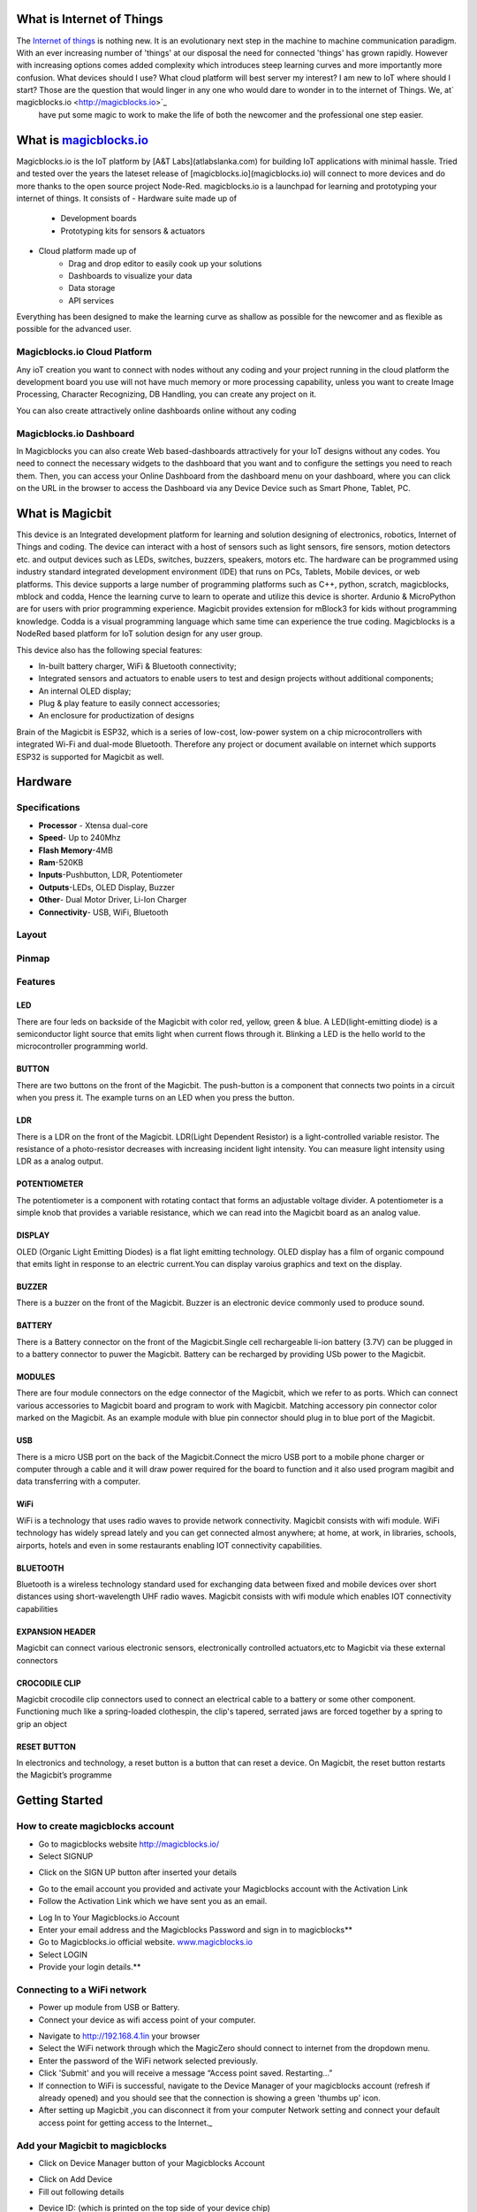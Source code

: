 .. image:: https://github.com/magicbitlk/Magicbit-Magicblocks.io/blob/master/Images/magic.jpg?raw=true?raw=true

*****************************************************
What is Internet of Things
*****************************************************

The `Internet of things <https://www.iotforall.com/what-is-iot-simple-explanation/>`_ is nothing new. It is an evolutionary next step in the machine to machine communication paradigm. With an ever increasing number of 'things' at our disposal the need for connected 'things' has grown rapidly. However with increasing options comes added complexity which introduces steep learning curves and more importantly more confusion. What devices should I use? What cloud platform will best server my interest? I am new to IoT where should I start? Those are the question that would linger in any one who would dare to wonder in to the internet of Things. We, at` magicblocks.io <http://magicblocks.io>`_
 have put some magic to work to make the life of both the newcomer and the professional one step easier.


*************************************************
What is `magicblocks.io <http://magicblocks.io>`_
*************************************************



Magicblocks.io is the IoT platform by [A&T Labs](atlabslanka.com) for building IoT applications with minimal hassle. Tried and tested over the years the lateset release of [magicblocks.io](magicblocks.io) will connect to more devices and do more thanks to the open source project Node-Red.
magicblocks.io is a launchpad for learning and prototyping your internet of things. It consists of 
- Hardware suite made up of
     - Development boards
     - Prototyping kits for sensors & actuators
- Cloud platform made up of
     - Drag and drop editor to easily cook up your solutions
     - Dashboards to visualize your data
     - Data storage
     - API services
Everything has been designed to make the learning curve as shallow as possible for the newcomer and as flexible as possible for the advanced user. 


.. image:: https://github.com/magicbitlk/Magicbit-Magicblocks.io/blob/master/Images/image.png?raw=true


Magicblocks.io Cloud Platform
=============================

Any ioT creation you want to connect with nodes without any coding and your project running in the cloud platform the development board you use will not have much memory or more processing capability, unless you want to create Image Processing, Character Recognizing, DB Handling, you can create any project on it.

You can also create attractively online dashboards online without any coding

.. image:: https://github.com/magicbitlk/Magicbit-Magicblocks.io/blob/master/Images/pasted-image-0-768x432.png?raw=true

Magicblocks.io Dashboard
========================

In Magicblocks you can also create Web based-dashboards attractively for your IoT designs without any codes. 
You need to connect the necessary widgets to the dashboard that you want and to configure the settings you need to reach them. 
Then, you can access your Online Dashboard from the dashboard menu on your dashboard, where you can click on the URL in the browser to access the Dashboard via any Device Device such as Smart Phone, Tablet, PC.

.. image:: https://github.com/magicbitlk/Magicbit-Magicblocks.io/blob/master/Images/dashboarde.png?raw=true


****************
What is Magicbit
****************


.. image:: https://github.com/magicbitlk/Magicbit-Arduino/raw/master/Resources/magicbit_unit.png



This device is an Integrated development platform for learning and solution designing of electronics, robotics, Internet of Things and coding. The device can interact with a host of sensors such as light sensors, fire sensors, motion detectors etc. and output devices such as LEDs, switches, buzzers, speakers, motors etc. The hardware can be programmed using industry standard integrated development environment (IDE) that runs on PCs, Tablets, Mobile devices, or web platforms. This device supports a large number of programming platforms such as C++, python, scratch, magicblocks, mblock and codda, Hence the learning curve to learn to operate and utilize this device is shorter. Ardunio & MicroPython are for users with prior programming experience. Magicbit provides extension for mBlock3 for kids without programming knowledge. Codda is a visual programming language which same time can experience the true coding. Magicblocks is a NodeRed based platform for IoT solution design for any user group.
 
This device also has the following special features:

- In-built battery charger, WiFi & Bluetooth connectivity;
- Integrated sensors and actuators to enable users to test and design projects without additional components;
- An internal OLED display;
- Plug & play feature to easily connect accessories;
- An enclosure for productization of designs

Brain of the Magicbit is ESP32, which is a series of low-cost, low-power system on a chip microcontrollers with integrated Wi-Fi and dual-mode Bluetooth. Therefore any project or document available on internet which supports ESP32 is supported for Magicbit as well.

*****************
Hardware
*****************

Specifications
=============
- **Processor** - Xtensa dual-core
- **Speed**- Up to 240Mhz
- **Flash Memory**-4MB
- **Ram**-520KB
- **Inputs**-Pushbutton, LDR, Potentiometer
- **Outputs**-LEDs, OLED Display, Buzzer
- **Other**- Dual Motor Driver, Li-Ion Charger
- **Connectivity**- USB, WiFi, Bluetooth


Layout
======

.. image:: https://github.com/magicbitlk/Magicbit-Arduino/raw/master/Resources/features_frontTP.png
.. image:: https://github.com/magicbitlk/Magicbit-Arduino/raw/master/Resources/features_backTP.png


Pinmap
======


.. image:: https://github.com/Magicbitlk/arduino-esp32/raw/master/docs/pinout.png


Features
========



LED
---


There are four leds on backside of the Magicbit with color red, yellow, green & blue. A LED(light-emitting diode) is a semiconductor light source that emits light when current flows through it. Blinking a LED is the hello world to the microcontroller programming world.


BUTTON
------

There are two buttons on the front of the Magicbit. The push-button is a component that connects two points in a circuit when you press it. The example turns on an LED when you press the button.



LDR
---

There is a LDR on the front of the Magicbit. LDR(Light Dependent Resistor) is a light-controlled variable resistor. The resistance of a photo-resistor decreases with increasing incident light intensity. You can measure light intensity using LDR as a analog output.


POTENTIOMETER
-------------

The potentiometer is a component with rotating contact that forms an adjustable voltage divider. A potentiometer is a simple knob that provides a variable resistance, which we can read into the Magicbit board as an analog value.


DISPLAY
-------

OLED (Organic Light Emitting Diodes) is a flat light emitting technology. OLED display has a film of organic compound that emits light in response to an electric current.You can display varoius graphics and text on the display.

BUZZER
------

There is a buzzer on the front of the Magicbit. Buzzer is an electronic device commonly used to produce sound.



BATTERY
-------

There is a Battery connector on the front of the Magicbit.Single cell rechargeable li-ion battery (3.7V) can be plugged in to a battery connector to puwer the Magicbit. Battery can be recharged by providing USb power to the Magicbit.


MODULES
-------

There are four module connectors on the edge connector of the Magicbit, which we refer to as ports. Which can connect various accessories to Magicbit board and program to work with Magicbit. Matching accessory pin connector color marked on the Magicbit. As an example module with blue pin connector should plug in to blue port of the Magicbit.



USB
---

There is a micro USB port on the back of the Magicbit.Connect the micro USB port to a mobile phone charger or computer through a cable and it will draw power required for the board to function and it also used program magibit and data transferring with a computer.

WiFi
----

WiFi is a technology that uses radio waves to provide network connectivity. Magicbit consists with wifi module. WiFi  technology has widely spread lately and you can get connected almost anywhere; at home, at work, in libraries, schools, airports, hotels and even in some restaurants enabling IOT connectivity capabilities.


BLUETOOTH
---------


Bluetooth is a wireless technology standard used for exchanging data between fixed and mobile devices over short distances using short-wavelength UHF radio waves.
Magicbit consists with wifi module which enables IOT connectivity capabilities

EXPANSION HEADER
----------------

Magicbit can connect various electronic sensors, electronically controlled actuators,etc to Magicbit via these external connectors

CROCODILE CLIP
--------------


Magicbit crocodile clip connectors used to connect an electrical cable to a battery or some other component. Functioning much like a spring-loaded clothespin, the clip's tapered, serrated jaws are forced together by a spring to grip an object

RESET BUTTON
------------

In electronics and technology, a reset button is a button that can reset a device. On Magicbit, the reset button restarts the Magicbit’s programme



***************
Getting Started
***************

How to create magicblocks account
=================================

- Go to magicblocks website `http://magicblocks.io/  <http://magicblocks.io>`_


- Select SIGNUP


.. image:: https://github.com/magicbitlk/Magicbit-Magicblocks.io/blob/master/Images/pasted-image-0-1-1024x576.png

- Click on the SIGN UP button after inserted your details


.. image:: https://github.com/magicbitlk/Magicbit-Magicblocks.io/blob/master/Images/pasted-image-0-2-1024x576.png



- Go to the email account you provided and activate your Magicblocks account with the Activation Link

- Follow the Activation Link which we have sent you as an email.


.. image:: https://github.com/magicbitlk/Magicbit-Magicblocks.io/blob/master/Images/SS1.png

- Log In to Your Magicblocks.io Account

- Enter your email address and the Magicblocks Password and sign in to magicblocks**


- Go to Magicblocks.io official website. `www.magicblocks.io <http://magicblocks.io>`_

- Select LOGIN
- Provide your login details.**


.. image:: https://github.com/magicbitlk/Magicbit-Magicblocks.io/blob/master/Images/SS2.png

Connecting to a WiFi network
============================

- Power up module from USB or Battery.
- Connect your device as wifi access point of your computer.



.. image:: https://github.com/magicbitlk/Magicbit-Magicblocks.io/blob/master/Images/SS3.png

- Navigate to http://192.168.4.1in your browser

- Select the WiFi network through which the MagicZero should connect to internet from the dropdown menu.

- Enter the password of the WiFi network selected previously.

- Click 'Submit' and you will receive a message “Access point saved. Restarting…”

- If connection to WiFi is successful, navigate to the Device Manager of your magicblocks account (refresh if already opened) and you should see that the connection is showing a green 'thumbs up' icon.

- After setting up Magicbit ,you can disconnect it from your computer Network setting and connect your default access point for getting access to the Internet._

Add your Magicbit to magicblocks
========================

- Click on Device Manager button of your Magicblocks Account



.. image:: https://github.com/magicbitlk/Magicbit-Magicblocks.io/blob/master/Images/SS4.png

- Click on Add Device

- Fill out following details


.. image:: https://github.com/magicbitlk/Magicbit-Magicblocks.io/blob/master/Images/SS5.png

- Device ID: (which is printed on the top side of your device chip)

- Serial Key:(which is printed on the top side of your device chip)

- Name:Any Name

Activate PLAYGROUND in Magicblocks.io.
======================================

All your Flows create in magicblocks should be create on your PLAYGROUND. Therefore activate it firstly.

Follow these steps to do it!
- Go to the Playground tab in your Magicblocks developer account


 .. image:: https://github.com/magicbitlk/Magicbit-Magicblocks.io/blob/master/Images/Untitled-1-1024x576.jpg

Activate the playground using **start playground** reference. Then the web page appears as follows. (If you entering the playground the web page appears in bellow picture, you don't want to follow above steps)


 .. image:: https://github.com/magicbitlk/Magicbit-Magicblocks.io/blob/master/Images/Untitled-2-1024x576.jpg

- The **Edit** button showing with dotted line in the above picture you can enter the playground.


 .. image:: https://github.com/magicbitlk/Magicbit-Magicblocks.io/blob/master/Images/3-1024x576.jpg


- To create the Magicblocks.io platform, first you need to add your Magicblocks.io device to your Magicblocks Developer Account. Do it according the following video.


.. image:: https://github.com/magicbitlk/Magicbit-Magicblocks.io/blob/master/Images/image1.png


*************************
Magicblocks.io PLAYGROUND
*************************



 .. image:: https://github.com/magicbitlk/Magicbit-Magicblocks.io/blob/master/Images/3-1024x576.jpg

The editor window consists of four components:

- The header at the top, containing the deploy button, main menu, and, if user authentication is enabled, the user menu.
- The palette on the left, containing the nodes available to use.
- The main workspace in the middle, where flows are created.
- The sidebar on the right.


 .. image:: https://github.com/magicbitlk/Magicbit-Magicblocks.io/blob/master/Images/editor-default-components-1024x683.png



The main workspace is where flows are developed by dragging nodes from the palette and wiring them together.
The workspace has a row of tabs along the top; one for each flow and any subflows that have been opened.



.. image:: https://github.com/magicbitlk/Magicbit-Magicblocks.io/blob/master/Images/editor-flow-tabs.png

Adding a flow
=============

To add a new flow, click the  <img width="12" height="12" src="https://github.com/magicbitlk/Magicbit-Magicblocks.io/blob/master/Images/plus.png">  button in the top bar.

Editing flow properties
=======================

To edit a flow’s properties, double-click on its tab in the top bar. This will open the Flow Properties dialog.

Within the dialog, the flow’s name and description can be set. The description can use Markdown syntax for formatting and will appear in the Information sidebar.

The Status property can be used to disable or enable the flow.


.. image:: https://github.com/magicbitlk/Magicbit-Magicblocks.io/blob/master/Images/editor-edit-flow.png

Deleting a flow
===============

To delete a flow, click the ‘Delete’ button in the Flow Properties dialog.

*****
Nodes
*****


Nodes can be added to the workspace by either:


* Dragging them from the palette
* Using the quick-add dialog
* Importing from the library or clipboard

Nodes are joined together by wires via their ports. A node can have at most one input port and many output ports. A port may have a label that is displayed when the mouse hovers over it. A node may specify labels, for example, the Switch node shows the rule that matches the port. The labels can also be customised in the node edit dialog.


.. image:: https://github.com/magicbitlk/Magicbit-Magicblocks.io/blob/master/Images/editor-node-port-label.png


Source:[www.nodered.org](www.nodered.org)
Some nodes display a status message and icon below the node. This is used to indicate the runtime state of the node - for example, the MQTT nodes indicate if they are currently connected or not.


.. image:: https://github.com/magicbitlk/Magicbit-Magicblocks.io/blob/master/Images/editor-node-details.png

If a node has any undeployed changes, it displays a blue circle above it. If there are errors with its configuration, it displays a red triangle.

Some nodes include a button on either its left or right edge. These allow some interaction with the node from within the editor. The Inject and Debug nodes are the only core nodes that have buttons.

## Quick-Add dialog

The Quick-Add dialog provides an easy way to add a node to the workspace wherever the mouse is, without having to drag it over from the palette.

The dialog is opened by holding the **Ctrl** or **Command** key when clicking on the workspace.

The dialog contains a complete list of all nodes available to add. It shows the five main core nodes at the top of the list, followed by any recently added nodes and finally a complete, alphabetical, list of the remaining nodes.

As with the main palette, the dialog has an input at the top to filter the list and quickly find a node.


.. image:: https://github.com/magicbitlk/Magicbit-Magicblocks.io/blob/master/Images/editor-quick-add.png

## Editing node configuration

A node’s configuration can be edited by double clicking on the node, or pressing **Enter** when the workspace has focus. If multiple nodes are selected, the _first_ node in the selection will be edited.


.. image:: https://github.com/magicbitlk/Magicbit-Magicblocks.io/blob/master/Images/editor-edit-node.png
 
.. image:: https://github.com/magicbitlk/Magicbit-Magicblocks.io/blob/master/Images/editor-edit-node-settings.png 

The node edit dialog has two separate sections; properties and settings. The properties section shows the edit form specific to the node type being edited. The settings section shows the common settings that can be set on all nodes. This includes the custom port labels as well as the icon for the node.

Clicking on the icon shows the Node icon picker that can be used to select the icon for the node from the list of all available icons.

.. image:: https://github.com/magicbitlk/Magicbit-Magicblocks.io/blob/master/Images/editor-edit-node-settings-icon.png 

## Configuration nodes

A Configuration (config) Node is a special type of node that holds reusable configuration that can be shared by regular nodes in a flow.

For example, the MQTT In and Out nodes use an MQTT Broker config node to represent a shared connection to an MQTT broker.

Configuration nodes are added through the edit dialog of a node that requires the config node. It will have a field to select from the available config nodes of the required type or to add a new instance.

 .. image:: https://github.com/magicbitlk/Magicbit-Magicblocks.io/blob/master/Images/editor-edit-node-config-node.png

Clicking the button next to the select box will open the edit dialog for the selected node, or add a new instance.

.. image:: https://github.com/magicbitlk/Magicbit-Magicblocks.io/blob/master/Images/editor-edit-config-node.png

The config node edit dialog only has the node properties section - as a config node has no icon or ports to set labels on.

In the footer of the dialog is an indication of how many nodes use this config node. It also provides a select box to set the scope of the config node. The scope determines which flows the config node is available on. By default it is available on all flows, but the select box can be used to make it local to just one flow.

The Configuration Nodes Sidebar can be used to manage all config nodes.

Nodes are wired together by pressing the left-mouse button on a node’s port, dragging to the destination node and releasing the mouse button.


 .. image:: https://github.com/magicbitlk/Magicbit-Magicblocks.io/blob/master/Images/editor-node-wire.png

Alternatively, if the **Ctrl/Command** key is held down, the left-mouse button can be clicked (and released) on a node’s port and then clicked on the destination. If the **Ctrl/Command** key remains held and the just-wired destination node has an output port, a new wire is started from that port. This allows a set of nodes to be quickly wired together.

This can also be combined with the Quick-Add dialog that is triggered by a **Ctrl/Command-Click** on the workspace to quickly insert new nodes and have them already wired to previous nodes in the flow.

## Splitting wires

If a node with both an input and output port is dragged over the mid-point of a wire, the wire is draw with a dash. If the node is then dropped, it is automatically inserted into the flow at that point.


.. image:: https://github.com/magicbitlk/Magicbit-Magicblocks.io/blob/master/Images/editor-wiring-splice.png

## Moving wires

To disconnect a wire from a port, select the wire by clicking on it, then press and hold the **Shift** key when the left-mouse button is pressed on the port. When the mouse is then dragged, the wire disconnects from the port and can be dropped on another port. If the mouse button is released over the workspace, the wire is deleted.

If a port has multiple wires connected to it, if none of them is selected when button is pressed with the **Shift** key held, all of the wires will move.

## Deleting wires

To delete a wire, first select it by clicking on it and then press the **delete** key.

Source:[www.nodered.org](www.nodered.org)

A node is selected when it is clicked on. This will deselect anything currently selected. The Information Sidebar will update to show the node’s properties and help text for its type.

If the **Ctrl** or **Command** key is held when clicking on the node, the node will be added to the current selection (or removed if it was already selected).

If the **Shift** key is held when clicking on the node, it will select that node and all other nodes it is connected to.

A wire is selected when it is clicked on. Unlike nodes, it is only possible to select one wire at a time.

## Lasso Tool

The lasso tool can be used to select multiple nodes. It is enabled by click-dragging on the workspace.

It cannot be used to select a wire.


.. image:: https://github.com/magicbitlk/Magicbit-Magicblocks.io/blob/master/Images/editor-workspace-lasso.png

## Selecting all nodes
To select all nodes on the current flow, ensure the workspace has focus and then press **Ctrl/Command-a**.

## Editor clipboard

The editor supports the standard copy/cut/paste actions. Note they use an internal clipboard rather than the system clipboard.

Source:[www.nodered.org](www.nodered.org)

Flows can be imported and exported from the editor using their JSON format, making it very easy to share flows with others.

## Importing flows

To import a flow, open the Import dialog, paste in the flow json and click ‘Import’.

The ‘Import’ button will only be active if valid JSON is pasted into the dialog.

The dialog also offers the option to import the nodes into the current flow, or to create a new flow for them.


.. image:: https://github.com/magicbitlk/Magicbit-Magicblocks.io/blob/master/Images/editor-import.png

## Exporting flows

The Export dialog can be used to copy flow json out of the editor.

It can export either the selected nodes, the current flow (including its tab node) or the complete flow configuration.

It offers the option to export compact or formatted JSON. The compact option generates a single line of JSON with no whitespace. The formatted JSON option is formatted over multiple lines with full indentation - which can be easier to read.


.. image:: https://github.com/magicbitlk/Magicbit-Magicblocks.io/blob/master/Images/editor-export.png


Source:[www.nodered.org](www.nodered.org)

# What is Magicblocks Dashboard?

**Magicblocks** Dashboard is a module that provides a set of nodes in **Magicblocks** to quickly create a live data dashboard.

Since **Magicblocks** is based on NODE-RED opensource platform you can learn more about dashboard using following links

* http://flows.nodered.org/node/node-red-dashboard
* https://github.com/node-red/node-red-dashboard


.. image:: https://github.com/magicbitlk/Magicbit-Magicblocks.io/blob/master/Images/dashboard_nodes.png

Nodes from the dashboard section provide widgets that show up in your application user interface (UI).

The user interface is organized in tabs and groups. Tabs are different pages on your user interface, like several tabs in a browser. Inside each tab you have groups that divide the tabs in different sections so that you can organize your widgets.

Every widget should have an associated group that determines where the widget should appear on the user interface.

To create a tab and a group follow the following instructions (see figure below):

* On top right corner of the **Magicblocks** window you have a tab called dashboard.
* Select that tab **(1)**. To add a tab to the user interface click on the +tab button **(2)**.
* Once created, you can edit the tab by clicking on the edit button **(3)**


 .. image:: https://github.com/magicbitlk/Magicbit-Magicblocks.io/blob/master/Images/dashboard_and_nodes.PNG

**You can edit the tab’s name and change its icon**

* Name: you can call it whatever you want
* Icon:  you should use a name accordingly to the icon’s names in this link: https://klarsys.github.io/angular-material-icons


.. image:: https://github.com/magicbitlk/Magicbit-Magicblocks.io/blob/master/Images/edit-tab.png

* After creating a tab, you can create several groups under that tab. You need to create at least one group to add your widgets. To add a group to the created tab, you need to click on the +group button **(4)**.

* Then, you can edit the created group by clicking on the edit button **(5)**.


.. image:: https://github.com/magicbitlk/Magicbit-Magicblocks.io/blob/master/Images/group-properties.png

* You can edit its name, select its corresponding tab and change its width.

# Dashboard Theme

The **Magicblocks** Dashboard has a white background and a light blue bar by default. You can edit its colors in the Theme tab on the up right corner as show in the following figure.


.. image:: https://github.com/magicbitlk/Magicbit-Magicblocks.io/blob/master/Images/theme-properties.png

* Change the style, deploy the changes and see the Dashboard UI changing its colors. For example, like in the following figure


 .. image:: https://github.com/magicbitlk/Magicbit-Magicblocks.io/blob/master/Images/Dashboard.PNG

# Dashboard Site

At the right upper corner of the **Magicblocks** window, you have another tab called Site that allows you to do further customization as show in the figure below.


 .. image:: https://github.com/magicbitlk/Magicbit-Magicblocks.io/blob/master/Images/site-properties.png

Feel free to change the settings, then deploy the changes and see how the UI looks. At the moment you won’t see much difference because you haven’t added anything to the dashboard yet. Those changes will be noticeable when you start adding widgets to the UI.

# Creating a User Interface – Example

In this section we’re going to make a dashboard example to show you how you can build and edit your own dashboard – we won’t actually add functionalities to the widgets – we’ll do that in future projects. This dashboard will have the following features

* Two different tabs: one called Room and another called Garden
* The Room tab will have two groups and the Garden tab will have one group
* We’ll add a color picker and a switch to the room groups
* We’ll add a chart to the Garden group

# Creating the Tabs

On the top right corner on the Magicblocks window, select the **dashboard** tab and create two new tabs by clicking on the **+tab** button.

Edit one tab with the following properties

* **Name:** Room
* **Icon:** tv

And the other one with the following

* Name: Garden
* Icon: local_florist

Then, add two groups to the Room tab and one group to the Garden tab. The following figure shows how your dashboard layout looks.


 .. image:: https://github.com/magicbitlk/Magicbit-Magicblocks.io/blob/master/Images/dashboard-layout.png

# Adding the Widgets

Add a switch, a slider, a colour picker and a gauge to the flow as show in the following figure

.. image:: https://github.com/magicbitlk/Magicbit-Magicblocks.io/blob/master/Images/flow.png

Double click on the switch. A new window pops up.


.. image:: https://github.com/magicbitlk/Magicbit-Magicblocks.io/blob/master/Images/switch.png

In this new window you can choose where you want your button widget to appear. In this case we want it to appear in the Room tab, Group 1 as highlighted in red in the previous figure.

Then, do the same for the other widgets but add them to the following groups:

* **slider:** Group 1 [Room]
* **color picker:** Group 2 [Room]
* **gauge:** Group 1 [Garden]

Source: (https://randomnerdtutorials.com/getting-started-with-node-red-dashboard/)

The Magicblocks palette includes a default set of nodes that are the basic building blocks for creating flows. This page highlights the core set you should know about.

All nodes include documentation you can see in the Info sidebar tab when you select a node.

* Inject
* Debug
* Function
* Change
* Switch
* Template
# 

.. image:: https://github.com/magicbitlk/Magicbit-Magicblocks.io/blob/master/Images/node_inject.png

The Inject node can be used to manual trigger a flow by clicking the node’s button within the editor. It can also be used to automatically trigger flows at regular intervals.

The message sent by the Inject node can have its **payload** and **topic** properties set.

The **payload** can be set to a variety of different types:

* a flow or global context property value
* a String, number, boolean, Buffer or Object
* a Timestamp in milliseconds since January 1st, 1970
# 

.. image:: https://github.com/magicbitlk/Magicbit-Magicblocks.io/blob/master/Images/node_debug.png

The Debug node can be used to display messages in the Debug sidebar within the editor.

The sidebar provides a structured view of the messages it is sent, making it easier to explore the message.

Alongside each message, the debug sidebar includes information about the time the message was received and which Debug node sent it. Clicking on the source node id will reveal that node within the workspace.

The button on the node can be used to enable or disable its output. It is recommended to disable or remove any Debug nodes that are not being used.

The node can also be configured to send all messages to the runtime log, or to send short (32 characters) to the status text under the debug node.

The page on Working with messages gives more information about using the Debug sidebar.

# 

.. image:: https://github.com/magicbitlk/Magicbit-Magicblocks.io/blob/master/Images/node_function.png

The Function node allows JavaScript code to be run against the messages that are passed through it.

A complete guide for using the Function node is available here.

# 

.. image:: https://github.com/magicbitlk/Magicbit-Magicblocks.io/blob/master/Images/node_change.png

The Change node can be used to modify a message’s properties and set context properties without having to resort to a Function node.

Each node can be configured with multiple operations that are applied in order. The available operations are:

* **Set** - set a property. The value can be a variety of different types, or can be taken from an existing message or context property.
* **Change** - search and replace parts of a message property.
* **Move** - move or rename a property.
* **Delete** - delete a property.
* **When** setting a property, the value can also be the result of a JSONata expression. JSONata is a declarative query and transformation language for JSON data.

# 

.. image:: https://github.com/magicbitlk/Magicbit-Magicblocks.io/blob/master/Images/node_switch.png

The Switch node allows messages to be routed to different branches of a flow by evaluating a set of rules against each message.

The node is configured with the property to test - which can be either a message property or a context property.

There are four types of rule:

* **Value** rules are evaluated against the configured property
* **Sequence** rules can be used on message sequences, such as those generated by the Split node
* A JSONata **Expression** can be provided that will be evaluated against the whole message and will match if the expression returns a _true_ value.
* An **Otherwise** rule can be used to match if none of the preceding rules have matched.
* The node will route a message to all outputs corresponding to matching rules. But it can also be configured to stop evaluating rules when it finds one that matches.


Source:[www.nodered.org](www.nodered.org)



.. image:: https://github.com/magicbitlk/Magicbit-Magicblocks.io/blob/master/Images/Blocks.PNG
ESP blocks set can be used with any ESP8266 based device including MagicWiFi. Following blocks are available, 

* Digital in
* Analog In
* Digital Out
* PWM (Analog Out)
* Servo
* Serial In
* Serial Out

This block set enables you to control individual pins of the device from the playground. The functionality of each block is described below:

# How to attach a device

Every block has a property called Device ID where you need to specify to which device this block belongs to. This is important because you will be working with multiple devices in a typical IoT project. To control a device (eg: MagicWiFi) via the playground you need to add the device as in Lesson 3 and if you have already done so, attach it to the playground according to the description below.

To attach a device ID for the first time, select 'Add new esp' and click the edit button as shown below. If you have already added the device as in Lesson 3, it will be visible to you in the dropdown and you can select the device from there.

##### Copy the ID in device manager of magicblocks and paste in to device id in the Node Properties Device ID 

.. image:: https://github.com/magicbitlk/Magicbit-Magicblocks.io/blob/master/Images/Capture_2.PNG


.. image:: https://github.com/magicbitlk/Magicbit-Magicblocks.io/blob/master/Images/Capture%201.PNG

In the next dialog click the search button which will display all your added devices. Select the device you want to add and click 'Add'. Once you have added a device you can select it from the dropdown in the respective node.

Except serial blocks every other block have property called Pin which will identify specific pin of the module. 
**Note:**

* In built LED
  * MagicZero- pin 4
  * Generic ESP8266

# 1. Digital In

.. image:: https://github.com/magicbitlk/Magicbit-Magicblocks.io/blob/master/Images/Capture_3.PNG

This block will read Input status of a pin. Block need to triggered to get input status. Any input will serve as a trigger. Inject node can be used for this purpose.Input status can be passed to a another block or viewed on the debug window.


* Configuration:
   * Pin: pin number of the digital pin to read (Required)
   * Name: Any name desired
* Input
   * Any input. Used as a trigger
* Output
   * Value of the pin as 1 or 0 in the following format and the pin number as the topic

# 2. Digital Out


.. image:: https://github.com/magicbitlk/Magicbit-Magicblocks.io/blob/master/Images/Capture_4.PNG
This block is used to set a digital output pin to 1 or 0 based on the input. An input of 1 or true will make the configured pin go HIGH and vice versa

* Configuration
   * Pin: pin number of the Digital pin to write to
   * Name: Any name desired
* Input
   * Value to be written to the pin. Accepts 1 (true) or 0 (false)
     * eg: {"payload": 1}

# 3. Analog In


.. image:: https://github.com/magicbitlk/Magicbit-Magicblocks.io/blob/master/Images/Capture_6.PNG

This block will read analog value of the ADC pin of the module. Similar to the digital in block you need to trigger the block to read the value. Any input sent to the block will serve as the trigger.


* Configuration:
   * Pin: pin number of the analog pin to read (Required)
Name: Any name desired
* Input
   * Any input. Used as a trigger
* Output
   * Value of the pin from 0 to 1024 and the pin number as the topic with prefix A
     * eg: {"payload": 965, "topic":"A0"}
**Notes**
* **Only one analog pin available hence pin should be 0 always**
* **Input voltage range 0-1 V**
* **ADC value range 0-1024**

# 3. Analog Out


.. image:: https://github.com/magicbitlk/Magicbit-Magicblocks.io/blob/master/Images/Capture_7.PNG




